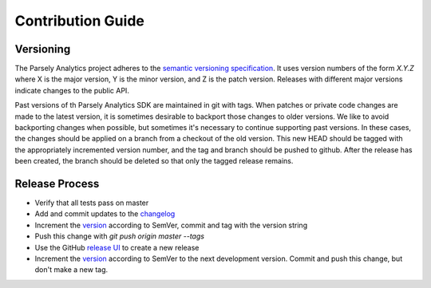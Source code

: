 Contribution Guide
==================

Versioning
----------

The Parsely Analytics project adheres to the `semantic versioning specification`_. It uses version
numbers of the form `X.Y.Z` where X is the major version, Y is the minor version, and
Z is the patch version. Releases with different major versions indicate
changes to the public API.

Past versions of th Parsely Analytics SDK are maintained in git with tags. When patches or
private code changes are made to the latest version, it is sometimes desirable
to backport those changes to older versions. We like to avoid backporting changes
when possible, but sometimes it's necessary to continue supporting past versions.
In these cases, the changes should be applied on a branch from a checkout of the old
version. This new HEAD should be tagged with the appropriately incremented
version number, and the tag and branch should be pushed to github. After the release
has been created, the branch should be deleted so that only the tagged release remains.

.. _semantic versioning specification: http://semver.org/

Release Process
---------------

* Verify that all tests pass on master
* Add and commit updates to the `changelog`_
* Increment the `version`_ according to SemVer, commit and tag with the version string
* Push this change with `git push origin master --tags`
* Use the GitHub `release UI`_ to create a new release
* Increment the `version`_ according to SemVer to the next development version.
  Commit and push this change, but don't make a new tag.

.. _changelog: https://github.com/Parsely/AnalyticsSDK-iOS/blob/master/CHANGES.rst
.. _version: https://github.com/Parsely/AnalyticsSDK-iOS/blob/3035f9ebb10b84053168f5dd2eae718246d43f44/ParselyAnalytics.podspec#L3
.. _release UI: https://github.com/Parsely/AnalyticsSDK-iOS/releases/new
